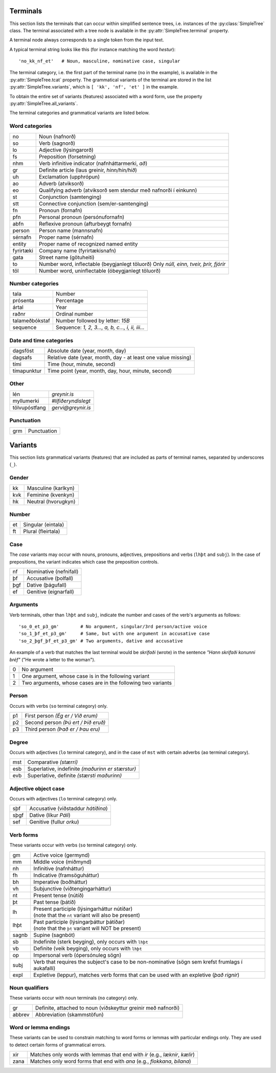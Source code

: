 .. _terminals:

Terminals
=========

This section lists the terminals that can occur within simplified
sentence trees, i.e. instances of the :py:class:`SimpleTree` class. The
terminal associated with a tree node is available in the
:py:attr:`SimpleTree.terminal` property.

A terminal node always corresponds to a single token from the input text.

A typical terminal string looks like this (for instance matching
the word *hestur*)::

    'no_kk_nf_et'   # Noun, masculine, nominative case, singular

The terminal category, i.e. the first part of the terminal name (``no`` in the
example), is available
in the :py:attr:`SimpleTree.tcat` property. The grammatical variants of the
terminal are stored in the list :py:attr:`SimpleTree.variants`,
which is ``[ 'kk', 'nf', 'et' ]`` in the example.

To obtain the entire set of variants (features) associated with a word form,
use the property :py:attr:`SimpleTree.all_variants`.

The terminal categories and grammatical variants are listed below.

.. _categories:

Word categories
---------------

+------------+---------------------------------------------------+
| no         | Noun (nafnorð)                                    |
+------------+---------------------------------------------------+
| so         | Verb (sagnorð)                                    |
+------------+---------------------------------------------------+
| lo         | Adjective (lýsingarorð)                           |
+------------+---------------------------------------------------+
| fs         | Preposition (forsetning)                          |
+------------+---------------------------------------------------+
| nhm        | Verb infinitive indicator (nafnháttarmerki, *að*) |
+------------+---------------------------------------------------+
| gr         | Definite article (laus greinir, *hinn/hin/hið*)   |
+------------+---------------------------------------------------+
| uh         | Exclamation (upphrópun)                           |
+------------+---------------------------------------------------+
| ao         | Adverb (atviksorð)                                |
+------------+---------------------------------------------------+
| eo         | Qualifying adverb (atviksorð sem stendur með      |
|            | nafnorði í einkunn)                               |
+------------+---------------------------------------------------+
| st         | Conjunction (samtenging)                          |
+------------+---------------------------------------------------+
| stt        | Connective conjunction (sem/er-samtenging)        |
+------------+---------------------------------------------------+
| fn         | Pronoun (fornafn)                                 |
+------------+---------------------------------------------------+
| pfn        | Personal pronoun (persónufornafn)                 |
+------------+---------------------------------------------------+
| abfn       | Reflexive pronoun (afturbeygt fornafn)            |
+------------+---------------------------------------------------+
| person     | Person name (mannsnafn)                           |
+------------+---------------------------------------------------+
| sérnafn    | Proper name (sérnafn)                             |
+------------+---------------------------------------------------+
| entity     | Proper name of recognized named entity            |
+------------+---------------------------------------------------+
| fyrirtæki  | Company name (fyrirtækisnafn)                     |
+------------+---------------------------------------------------+
| gata       | Street name (götuheiti)                           |
+------------+---------------------------------------------------+
| to         | Number word, inflectable (beygjanlegt töluorð)    |
|            | Only *núll, einn, tveir, þrír, fjórir*            |
+------------+---------------------------------------------------+
| töl        | Number word, uninflectable (óbeygjanlegt töluorð) |
+------------+---------------------------------------------------+

Number categories
-----------------

+----------------+---------------------------------------------------+
| tala           | Number                                            |
+----------------+---------------------------------------------------+
| prósenta       | Percentage                                        |
+----------------+---------------------------------------------------+
| ártal          | Year                                              |
+----------------+---------------------------------------------------+
| raðnr          | Ordinal number                                    |
+----------------+---------------------------------------------------+
| talameðbókstaf | Number followed by letter: *15B*                  |
+----------------+---------------------------------------------------+
| sequence       | Sequence: *1, 2, 3..., a, b, c..., i, ii, iii...* |
+----------------+---------------------------------------------------+

Date and time categories
------------------------

+------------+---------------------------------------------------+
| dagsföst   | Absolute date (year, month, day)                  |
+------------+---------------------------------------------------+
| dagsafs    | Relative date                                     |
|            | (year, month, day - at least one value missing)   |
+------------+---------------------------------------------------+
| tími       | Time (hour, minute, second)                       |
+------------+---------------------------------------------------+
| tímapunktur| Time point                                        |
|            | (year, month, day, hour, minute, second)          |
+------------+---------------------------------------------------+

Other
-----------
+---------------+------------------------------------------------+
| lén           | *greynir.is*                                   |
+---------------+------------------------------------------------+
| myllumerki    | *#lífiðeryndislegt*                            |
+---------------+------------------------------------------------+
| tölvupóstfang | *gervi@greynir.is*                             |
+---------------+------------------------------------------------+



Punctuation
-----------

+------------+---------------------------------------------------+
| grm        | Punctuation                                       |
+------------+---------------------------------------------------+



.. _variants:

Variants
========

This section lists grammatical variants (features) that are
included as parts of terminal names, separated by underscores (``_``).

Gender
------

+------------+---------------------------------------------------+
| kk         | Masculine (karlkyn)                               |
+------------+---------------------------------------------------+
| kvk        | Feminine (kvenkyn)                                |
+------------+---------------------------------------------------+
| hk         | Neutral (hvorugkyn)                               |
+------------+---------------------------------------------------+

Number
------

+------------+---------------------------------------------------+
| et         | Singular (eintala)                                |
+------------+---------------------------------------------------+
| ft         | Plural (fleirtala)                                |
+------------+---------------------------------------------------+

Case
----

The *case* variants may occur with nouns, pronouns, adjectives, prepositions
and verbs (``lhþt`` and ``subj``). In the case of prepositions, the
variant indicates which case the preposition controls.

+------------+---------------------------------------------------+
| nf         | Nominative (nefnifall)                            |
+------------+---------------------------------------------------+
| þf         | Accusative (þolfall)                              |
+------------+---------------------------------------------------+
| þgf        | Dative (þágufall)                                 |
+------------+---------------------------------------------------+
| ef         | Genitive (eignarfall)                             |
+------------+---------------------------------------------------+

Arguments
---------

Verb terminals, other than ``lhþt`` and ``subj``, indicate the number
and cases of the verb's arguments as follows::

    'so_0_et_p3_gm'        # No argument, singular/3rd person/active voice
    'so_1_þf_et_p3_gm'     # Same, but with one argument in accusative case
    'so_2_þgf_þf_et_p3_gm' # Two arguments, dative and accusative

An example of a verb that matches the last terminal would be
*skrifaði* (wrote) in the sentence *"Hann skrifaði konunni bréf"*
("He wrote a letter to the woman").

+------------+---------------------------------------------------+
| 0          | No argument                                       |
+------------+---------------------------------------------------+
| 1          | One argument, whose case is in the following      |
|            | variant                                           |
+------------+---------------------------------------------------+
| 2          | Two arguments, whose cases are in the following   |
|            | two variants                                      |
+------------+---------------------------------------------------+

Person
------

Occurs with verbs (``so`` terminal category) only.

+------------+---------------------------------------------------+
| p1         | First person *(Ég er / Við erum)*                 |
+------------+---------------------------------------------------+
| p2         | Second person *(Þú ert / Þið eruð)*               |
+------------+---------------------------------------------------+
| p3         | Third person *(Það er / Þau eru)*                 |
+------------+---------------------------------------------------+

Degree
------

Occurs with adjectives (``lo`` terminal category), and in the
case of ``mst`` with certain adverbs (``ao`` terminal category).

+------------+---------------------------------------------------+
| mst        | Comparative *(stærri)*                            |
+------------+---------------------------------------------------+
| esb        | Superlative, indefinite *(maðurinn er stærstur)*  |
+------------+---------------------------------------------------+
| evb        | Superlative, definite *(stærsti maðurinn)*        |
+------------+---------------------------------------------------+

Adjective object case
---------------------

Occurs with adjectives (``lo`` terminal category) only.

+------------+---------------------------------------------------+
| sþf        | Accusative (viðstaddur *hátíðina*)                |
+------------+---------------------------------------------------+
| sþgf       | Dative (líkur *Páli*)                             |
+------------+---------------------------------------------------+
| sef        | Genitive (fullur *orku*)                          |
+------------+---------------------------------------------------+

Verb forms
----------

These variants occur with verbs (``so`` terminal category) only.

+------------+---------------------------------------------------------+
| gm         | Active voice (germynd)                                  |
+------------+---------------------------------------------------------+
| mm         | Middle voice (miðmynd)                                  |
+------------+---------------------------------------------------------+
| nh         | Infinitive (nafnháttur)                                 |
+------------+---------------------------------------------------------+
| fh         | Indicative (framsöguháttur)                             |
+------------+---------------------------------------------------------+
| bh         | Imperative (boðháttur)                                  |
+------------+---------------------------------------------------------+
| vh         | Subjunctive (viðtengingarháttur)                        |
+------------+---------------------------------------------------------+
| nt         | Present tense (nútíð)                                   |
+------------+---------------------------------------------------------+
| þt         | Past tense (þátíð)                                      |
+------------+---------------------------------------------------------+
| lh         | | Present participle (lýsingarháttur nútíðar)           |
|            | | (note that the ``nt`` variant will also be present)   |
+------------+---------------------------------------------------------+
| lhþt       | | Past participle (lýsingarþáttur þátíðar)              |
|            | | (note that the ``þt`` variant will NOT be present)    |
+------------+---------------------------------------------------------+
| sagnb      | Supine (sagnbót)                                        |
+------------+---------------------------------------------------------+
| sb         | Indefinite (sterk beyging),                             |
|            | only occurs with ``lhþt``                               |
+------------+---------------------------------------------------------+
| vb         | Definite (veik beyging),                                |
|            | only occurs with ``lhþt``                               |
+------------+---------------------------------------------------------+
| op         | Impersonal verb (ópersónuleg sögn)                      |
+------------+---------------------------------------------------------+
| subj       | Verb that requires the subject's case to be             |
|            | non-nominative (sögn sem krefst frumlags í              |
|            | aukafalli)                                              |
+------------+---------------------------------------------------------+
| expl       | Expletive (leppur), matches verb forms that can be used |
|            | with an expletive (*það rignir*)                        |
+------------+---------------------------------------------------------+

Noun qualifiers
---------------

These variants occur with noun terminals (``no`` category) only.

+------------+---------------------------------------------------+
| gr         | Definite, attached to noun (viðskeyttur greinir   |
|            | með nafnorði)                                     |
+------------+---------------------------------------------------+
| abbrev     | Abbreviation (skammstöfun)                        |
+------------+---------------------------------------------------+

Word or lemma endings
---------------------

These variants can be used to constrain matching to word forms or lemmas
with particular endings only. They are used to detect certain forms of
grammatical errors.

+------------+---------------------------------------------------+
| xir        | Matches only words with lemmas that end with      |
|            | *ir* (e.g., *læknir*, *kælir*)                    |
+------------+---------------------------------------------------+
| zana       | Matches only word forms that end with             |
|            | *ana* (e.g., *flokkana*, *bílana*)                |
+------------+---------------------------------------------------+

